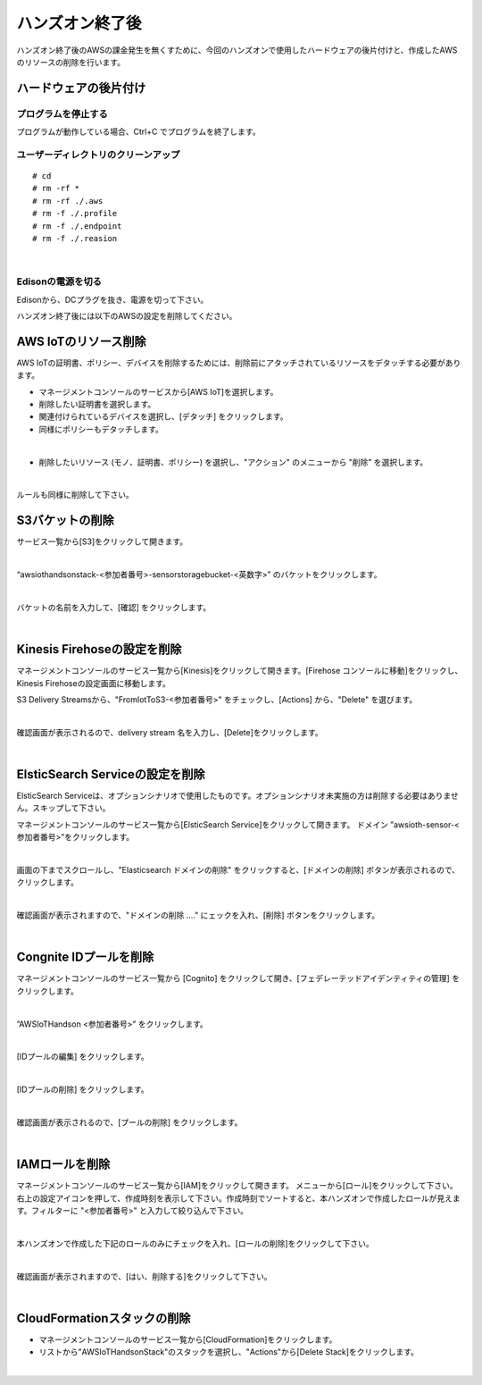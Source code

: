 ==================
 ハンズオン終了後
==================

ハンズオン終了後のAWSの課金発生を無くすために、今回のハンズオンで使用したハードウェアの後片付けと、作成したAWSのリソースの削除を行います。

ハードウェアの後片付け
============================

プログラムを停止する
-------------------------------

プログラムが動作している場合、Ctrl+C でプログラムを終了します。

ユーザーディレクトリのクリーンアップ
--------------------------------------------------

::

    # cd
    # rm -rf *
    # rm -rf ./.aws
    # rm -f ./.profile
    # rm -f ./.endpoint
    # rm -f ./.reasion

|

Edisonの電源を切る
-------------------------------

Edisonから、DCプラグを抜き、電源を切って下さい。


ハンズオン終了後には以下のAWSの設定を削除してください。

AWS IoTのリソース削除
=====================

AWS IoTの証明書、ポリシー、デバイスを削除するためには、削除前にアタッチされているリソースをデタッチする必要があります。

- マネージメントコンソールのサービスから[AWS IoT]を選択します。
- 削除したい証明書を選択します。
- 関連付けられているデバイスを選択し、[デタッチ] をクリックします。
- 同様にポリシーもデタッチします。

.. image:: images/8-detach-1.png

|

- 削除したいリソース (モノ、証明書、ポリシー) を選択し、"アクション" のメニューから "削除” を選択します。

|

ルールも同様に削除して下さい。


S3バケットの削除
==============================

サービス一覧から[S3]をクリックして開きます。

.. image:: images/6-s3.png

|

“awsiothandsonstack-<参加者番号>-sensorstoragebucket-<英数字>” のバケットをクリックします。

.. image:: images/9-s3-delete.png

|

バケットの名前を入力して、[確認] をクリックします。

.. image:: images/9-s3-delete-2.png

|


Kinesis Firehoseの設定を削除
========================================================

マネージメントコンソールのサービス一覧から[Kinesis]をクリックして開きます。[Firehose コンソールに移動]をクリックし、Kinesis Firehoseの設定画面に移動します。

S3 Delivery Streamsから、"FromIotToS3-<参加者番号>" をチェックし、[Actions] から、"Delete" を選びます。

.. image:: images/6-firehose-delete.png

|

確認画面が表示されるので、delivery stream 名を入力し、[Delete]をクリックします。

.. image:: images/6-firehose-delete-confirm.png

|


ElsticSearch Serviceの設定を削除
========================================================

ElsticSearch Serviceは、オプションシナリオで使用したものです。オプションシナリオ未実施の方は削除する必要はありません。スキップして下さい。

マネージメントコンソールのサービス一覧から[ElsticSearch Service]をクリックして開きます。
ドメイン ”awsioth-sensor-<参加者番号>”をクリックします。

.. image:: images/6-searchable_documents.png

|

画面の下までスクロールし、"Elasticsearch ドメインの削除" をクリックすると、[ドメインの削除] ボタンが表示されるので、クリックします。

.. image:: images/9-elasticsearch-delete-2.png

|

確認画面が表示されますので、"ドメインの削除 ...." にェックを入れ、[削除] ボタンをクリックします。

.. image:: images/9-elasticsearch-delete-fonfirm.png

|


Congnite IDプールを削除
========================================================

マネージメントコンソールのサービス一覧から [Cognito] をクリックして開き、[フェデレーテッドアイデンティティの管理] をクリックします。

.. image:: images/2-cognito-1@2x.png

|

”AWSIoTHandson <参加者番号>” をクリックします。

.. image:: images/9-cognite-delete.png

|

[IDプールの編集] をクリックします。

.. image:: images/9-cognite-delete-2.png

|

[IDプールの削除] をクリックします。

.. image:: images/9-cognite-delete-3.png

|

確認画面が表示されるので、[プールの削除] をクリックします。

.. image:: images/9-cognite-delete-4.png

|


IAMロールを削除
===================================

マネージメントコンソールのサービス一覧から[IAM]をクリックして開きます。
メニューから[ロール]をクリックして下さい。右上の設定アイコンを押して、作成時刻を表示して下さい。作成時刻でソートすると、本ハンズオンで作成したロールが見えます。フィルターに "<参加者番号>" と入力して絞り込んで下さい。

.. image:: images/9-IAM-roles.png

|

本ハンズオンで作成した下記のロールのみにチェックを入れ、[ロールの削除]をクリックして下さい。

===  =======================================================================
番号    ロール
===  =======================================================================
1      SaveToElasticSearchRole-<参加者番号>
2      Cognito_AWSIoTHandson<参加者番号>Auth_Role
3      Cognito_AWSIoTHandson<参加者番号>Unauth_Role
4      AWSIoTHandsonStack-<参加者番号>-SaveToDynamodbRole-<英数字>
5      AWSIoTHandsonStack-<参加者番号>-FirehoseDeliveryRole-<英数字>
6      AWSIoTHandsonStack-<参加者番号>-NotifyToSNSRole-<英数字>
7      AWSIoTHandsonStack-<参加者番号>-SaveToFirehoseRole-<英数字>
8      Cognito_AWSIoTHandson<参加者番号>Unauth_Role
9      Cognito_AWSIoTHandson<参加者番号>Auth_Role
===  =======================================================================

.. image:: images/9-IAM-role-delete.png

|

確認画面が表示されますので、[はい、削除する]をクリックして下さい。

.. image:: images/9-IAM-role-delete-confirm.png

|


CloudFormationスタックの削除
============================

- マネージメントコンソールのサービス一覧から[CloudFormation]をクリックします。
- リストから"AWSIoTHandsonStack"のスタックを選択し、"Actions"から[Delete Stack]をクリックします。

.. image:: images/8-delete-cf-stack-1.png

|
